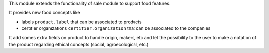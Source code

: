 This module extends the functionality of sale module to support food features.

It provides new food concepts like

* labels ``product.label`` that can be associated to products
* certifier organizations ``certifier.organization`` that can be associated to
  the companies

It add somes extra fields on product to handle origin, makers, etc and
let the possibility to the user to make a notation of the product regarding
ethical concepts (social, agroecological, etc.)
